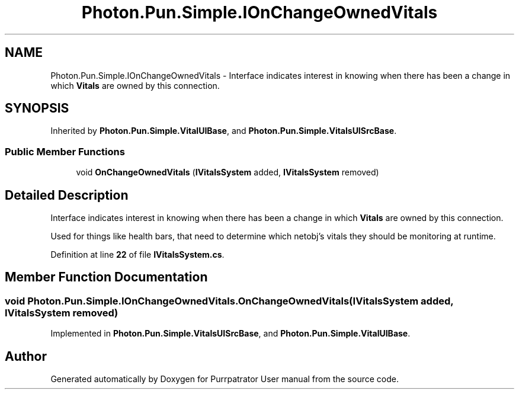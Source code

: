 .TH "Photon.Pun.Simple.IOnChangeOwnedVitals" 3 "Mon Apr 18 2022" "Purrpatrator User manual" \" -*- nroff -*-
.ad l
.nh
.SH NAME
Photon.Pun.Simple.IOnChangeOwnedVitals \- Interface indicates interest in knowing when there has been a change in which \fBVitals\fP are owned by this connection\&.  

.SH SYNOPSIS
.br
.PP
.PP
Inherited by \fBPhoton\&.Pun\&.Simple\&.VitalUIBase\fP, and \fBPhoton\&.Pun\&.Simple\&.VitalsUISrcBase\fP\&.
.SS "Public Member Functions"

.in +1c
.ti -1c
.RI "void \fBOnChangeOwnedVitals\fP (\fBIVitalsSystem\fP added, \fBIVitalsSystem\fP removed)"
.br
.in -1c
.SH "Detailed Description"
.PP 
Interface indicates interest in knowing when there has been a change in which \fBVitals\fP are owned by this connection\&. 

Used for things like health bars, that need to determine which netobj's vitals they should be monitoring at runtime\&. 
.PP
Definition at line \fB22\fP of file \fBIVitalsSystem\&.cs\fP\&.
.SH "Member Function Documentation"
.PP 
.SS "void Photon\&.Pun\&.Simple\&.IOnChangeOwnedVitals\&.OnChangeOwnedVitals (\fBIVitalsSystem\fP added, \fBIVitalsSystem\fP removed)"

.PP
Implemented in \fBPhoton\&.Pun\&.Simple\&.VitalsUISrcBase\fP, and \fBPhoton\&.Pun\&.Simple\&.VitalUIBase\fP\&.

.SH "Author"
.PP 
Generated automatically by Doxygen for Purrpatrator User manual from the source code\&.
